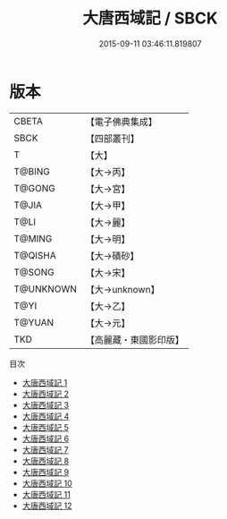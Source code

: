 #+TITLE: 大唐西域記 / SBCK

#+DATE: 2015-09-11 03:46:11.819807
* 版本
 |     CBETA|【電子佛典集成】|
 |      SBCK|【四部叢刊】  |
 |         T|【大】     |
 |    T@BING|【大→丙】   |
 |    T@GONG|【大→宮】   |
 |     T@JIA|【大→甲】   |
 |      T@LI|【大→麗】   |
 |    T@MING|【大→明】   |
 |   T@QISHA|【大→磧砂】  |
 |    T@SONG|【大→宋】   |
 | T@UNKNOWN|【大→unknown】|
 |      T@YI|【大→乙】   |
 |    T@YUAN|【大→元】   |
 |       TKD|【高麗藏・東國影印版】|
目次
 - [[file:KR6r0121_001.txt][大唐西域記 1]]
 - [[file:KR6r0121_002.txt][大唐西域記 2]]
 - [[file:KR6r0121_003.txt][大唐西域記 3]]
 - [[file:KR6r0121_004.txt][大唐西域記 4]]
 - [[file:KR6r0121_005.txt][大唐西域記 5]]
 - [[file:KR6r0121_006.txt][大唐西域記 6]]
 - [[file:KR6r0121_007.txt][大唐西域記 7]]
 - [[file:KR6r0121_008.txt][大唐西域記 8]]
 - [[file:KR6r0121_009.txt][大唐西域記 9]]
 - [[file:KR6r0121_010.txt][大唐西域記 10]]
 - [[file:KR6r0121_011.txt][大唐西域記 11]]
 - [[file:KR6r0121_012.txt][大唐西域記 12]]
